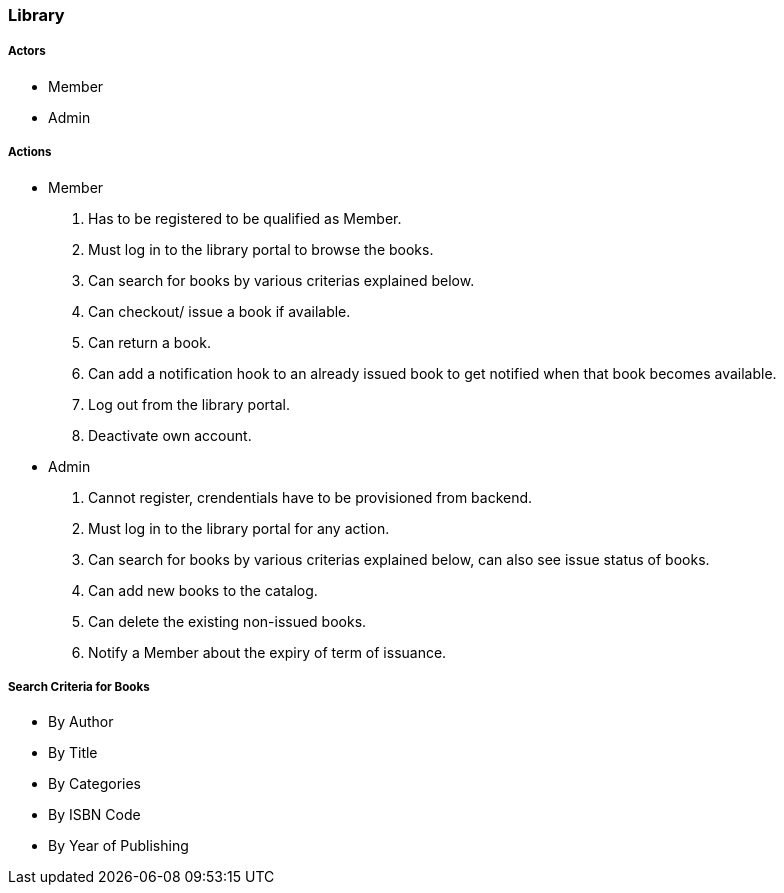 [[library]]
Library
~~~~~~~

[[actors]]
Actors
++++++

* Member
* Admin

[[actions]]
Actions
+++++++

* Member
1.  Has to be registered to be qualified as Member.
2.  Must log in to the library portal to browse the books.
3.  Can search for books by various criterias explained below.
4.  Can checkout/ issue a book if available.
5.  Can return a book.
6.  Can add a notification hook to an already issued book to get
notified when that book becomes available.
7.  Log out from the library portal.
8.  Deactivate own account.
* Admin
1.  Cannot register, crendentials have to be provisioned from backend.
2.  Must log in to the library portal for any action.
3.  Can search for books by various criterias explained below, can also
see issue status of books.
4.  Can add new books to the catalog.
5.  Can delete the existing non-issued books.
6.  Notify a Member about the expiry of term of issuance.

[[search-criteria-for-books]]
Search Criteria for Books
+++++++++++++++++++++++++

* By Author
* By Title
* By Categories
* By ISBN Code
* By Year of Publishing
